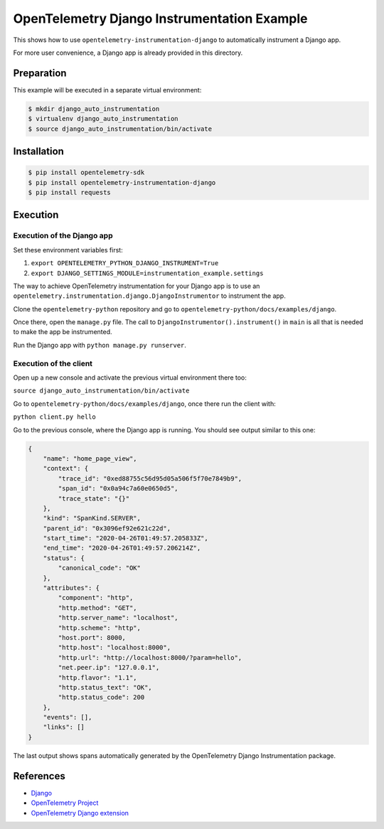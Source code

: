 OpenTelemetry Django Instrumentation Example
============================================

This shows how to use ``opentelemetry-instrumentation-django`` to automatically instrument a
Django app.

For more user convenience, a Django app is already provided in this directory.

Preparation
-----------

This example will be executed in a separate virtual environment:

.. code-block::

    $ mkdir django_auto_instrumentation
    $ virtualenv django_auto_instrumentation
    $ source django_auto_instrumentation/bin/activate


Installation
------------

.. code-block::

    $ pip install opentelemetry-sdk
    $ pip install opentelemetry-instrumentation-django
    $ pip install requests


Execution
---------

Execution of the Django app
...........................

Set these environment variables first:

#. ``export OPENTELEMETRY_PYTHON_DJANGO_INSTRUMENT=True``
#. ``export DJANGO_SETTINGS_MODULE=instrumentation_example.settings``

The way to achieve OpenTelemetry instrumentation for your Django app is to use
an ``opentelemetry.instrumentation.django.DjangoInstrumentor`` to instrument the app.

Clone the ``opentelemetry-python`` repository and go to ``opentelemetry-python/docs/examples/django``.

Once there, open the ``manage.py`` file. The call to ``DjangoInstrumentor().instrument()``
in ``main`` is all that is needed to make the app be instrumented.

Run the Django app with ``python manage.py runserver``.

Execution of the client
.......................

Open up a new console and activate the previous virtual environment there too:

``source django_auto_instrumentation/bin/activate``

Go to ``opentelemetry-python/docs/examples/django``, once there
run the client with:

``python client.py hello``

Go to the previous console, where the Django app is running. You should see
output similar to this one:

.. code-block::

    {
        "name": "home_page_view",
        "context": {
            "trace_id": "0xed88755c56d95d05a506f5f70e7849b9",
            "span_id": "0x0a94c7a60e0650d5",
            "trace_state": "{}"
        },
        "kind": "SpanKind.SERVER",
        "parent_id": "0x3096ef92e621c22d",
        "start_time": "2020-04-26T01:49:57.205833Z",
        "end_time": "2020-04-26T01:49:57.206214Z",
        "status": {
            "canonical_code": "OK"
        },
        "attributes": {
            "component": "http",
            "http.method": "GET",
            "http.server_name": "localhost",
            "http.scheme": "http",
            "host.port": 8000,
            "http.host": "localhost:8000",
            "http.url": "http://localhost:8000/?param=hello",
            "net.peer.ip": "127.0.0.1",
            "http.flavor": "1.1",
            "http.status_text": "OK",
            "http.status_code": 200
        },
        "events": [],
        "links": []
    }

The last output shows spans automatically generated by the OpenTelemetry Django
Instrumentation package.

References
----------

* `Django <https://djangoproject.com/>`_
* `OpenTelemetry Project <https://opentelemetry.io/>`_
* `OpenTelemetry Django extension <https://github.com/open-telemetry/opentelemetry-python/tree/master/instrumentation/opentelemetry-instrumentation-django>`_
